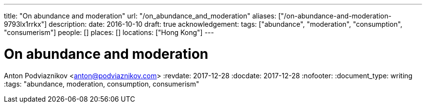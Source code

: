 ---
title: "On abundance and moderation"
url: "/on_abundance_and_moderation"
aliases: ["/on-abundance-and-moderation-9793lx1rrkx"]
description: 
date: 2016-10-10
draft: true
acknowledgement: 
tags: ["abundance", "moderation", "consumption", "consumerism"]
people: []
places: []
locations: ["Hong Kong"]
---

= On abundance and moderation
Anton Podviaznikov <anton@podviaznikov.com>
:revdate: 2017-12-28
:docdate: 2017-12-28
:nofooter:
:document_type: writing
:tags: "abundance, moderation, consumption, consumerism"


